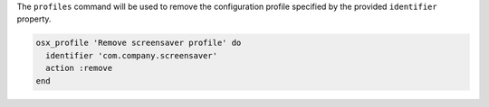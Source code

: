 .. The contents of this file may be included in multiple topics (using the includes directive).
.. The contents of this file should be modified in a way that preserves its ability to appear in multiple topics.

The ``profiles`` command will be used to remove the configuration profile specified by the provided ``identifier`` property.

.. code-block:: ruby

   osx_profile 'Remove screensaver profile' do
     identifier 'com.company.screensaver'
     action :remove
   end
